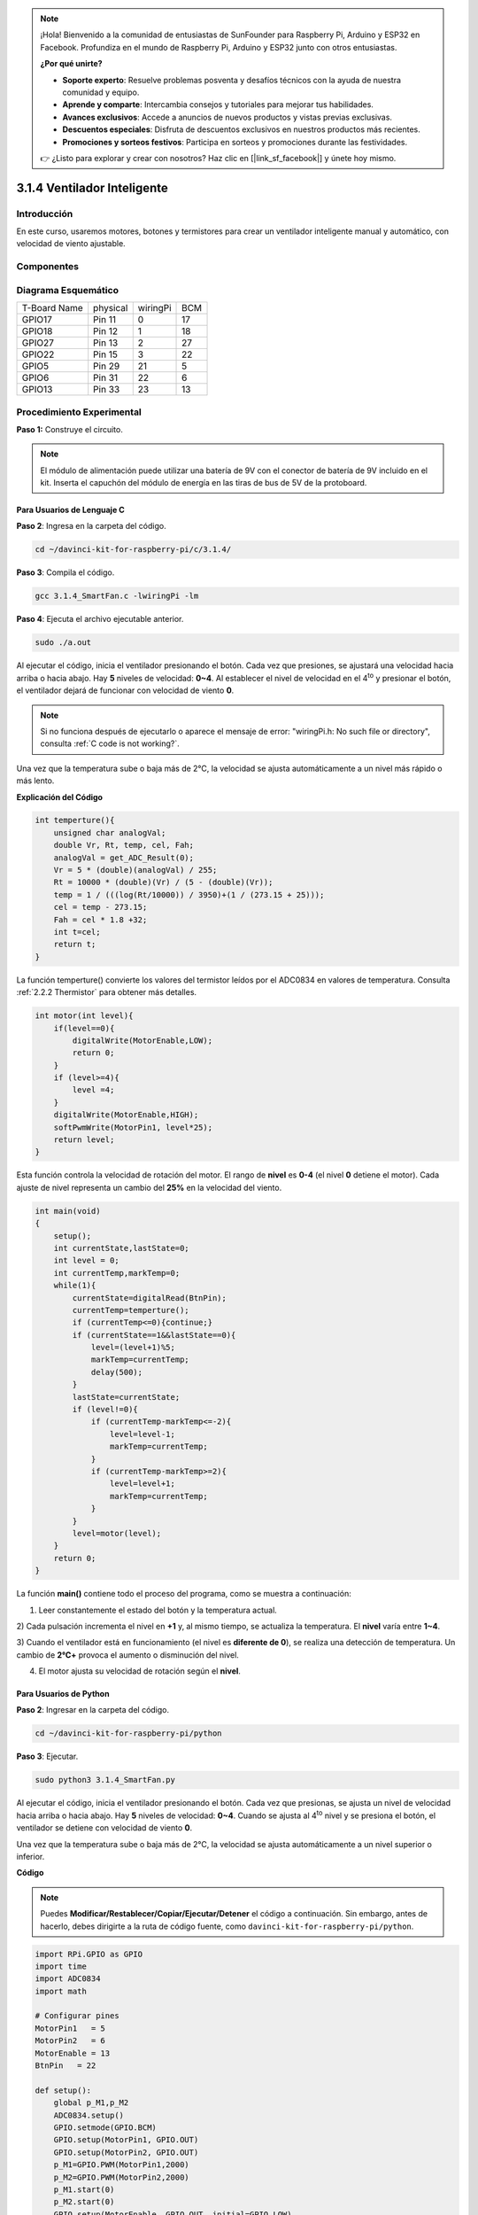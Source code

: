 .. note::

    ¡Hola! Bienvenido a la comunidad de entusiastas de SunFounder para Raspberry Pi, Arduino y ESP32 en Facebook. Profundiza en el mundo de Raspberry Pi, Arduino y ESP32 junto con otros entusiastas.

    **¿Por qué unirte?**

    - **Soporte experto**: Resuelve problemas posventa y desafíos técnicos con la ayuda de nuestra comunidad y equipo.
    - **Aprende y comparte**: Intercambia consejos y tutoriales para mejorar tus habilidades.
    - **Avances exclusivos**: Accede a anuncios de nuevos productos y vistas previas exclusivas.
    - **Descuentos especiales**: Disfruta de descuentos exclusivos en nuestros productos más recientes.
    - **Promociones y sorteos festivos**: Participa en sorteos y promociones durante las festividades.

    👉 ¿Listo para explorar y crear con nosotros? Haz clic en [|link_sf_facebook|] y únete hoy mismo.

3.1.4 Ventilador Inteligente
=============================

Introducción
----------------

En este curso, usaremos motores, botones y termistores para crear un ventilador 
inteligente manual y automático, con velocidad de viento ajustable.


Componentes
----------------
.. image:: img/list_Smart_Fan.png
    :align: center

Diagrama Esquemático
-----------------------

============ ======== ======== ===
T-Board Name physical wiringPi BCM
GPIO17       Pin 11   0        17
GPIO18       Pin 12   1        18
GPIO27       Pin 13   2        27
GPIO22       Pin 15   3        22
GPIO5        Pin 29   21       5
GPIO6        Pin 31   22       6
GPIO13       Pin 33   23       13
============ ======== ======== ===

.. image:: img/Schematic_three_one4.png
    :width: 500
    :align: center

Procedimiento Experimental
-----------------------------

**Paso 1:** Construye el circuito.

.. image:: img/image245.png
   :alt: Smart Fan_bb
   :width: 800
   :align: center

.. note::
    El módulo de alimentación puede utilizar una batería de 9V con el 
    conector de batería de 9V incluido en el kit. Inserta el capuchón 
    del módulo de energía en las tiras de bus de 5V de la protoboard.

.. image:: img/image118.jpeg
   :alt: \_MG_2084
   :width: 2.80694in
   :height: 0.94375in
   :align: center

**Para Usuarios de Lenguaje C**
^^^^^^^^^^^^^^^^^^^^^^^^^^^^^^^

**Paso 2**: Ingresa en la carpeta del código.

.. raw:: html

   <run></run>

.. code-block::

    cd ~/davinci-kit-for-raspberry-pi/c/3.1.4/

**Paso 3**: Compila el código.

.. raw:: html

   <run></run>

.. code-block::

    gcc 3.1.4_SmartFan.c -lwiringPi -lm

**Paso 4**: Ejecuta el archivo ejecutable anterior.

.. raw:: html

   <run></run>

.. code-block::

    sudo ./a.out

Al ejecutar el código, inicia el ventilador presionando el botón. Cada 
vez que presiones, se ajustará una velocidad hacia arriba o hacia abajo. 
Hay **5** niveles de velocidad: **0~4**. Al establecer el nivel de velocidad 
en el 4\ :sup:`to` y presionar el botón, el ventilador dejará de funcionar 
con velocidad de viento **0**.

.. note::

    Si no funciona después de ejecutarlo o aparece el mensaje de error: \"wiringPi.h: No such file or directory\", consulta :ref:`C code is not working?`.

Una vez que la temperatura sube o baja más de 2℃, la velocidad se ajusta 
automáticamente a un nivel más rápido o más lento.


**Explicación del Código**

.. code-block:: c

    int temperture(){
        unsigned char analogVal;
        double Vr, Rt, temp, cel, Fah;
        analogVal = get_ADC_Result(0);
        Vr = 5 * (double)(analogVal) / 255;
        Rt = 10000 * (double)(Vr) / (5 - (double)(Vr));
        temp = 1 / (((log(Rt/10000)) / 3950)+(1 / (273.15 + 25)));
        cel = temp - 273.15;
        Fah = cel * 1.8 +32;
        int t=cel;
        return t;
    }

La función temperture() convierte los valores del termistor leídos por el 
ADC0834 en valores de temperatura. Consulta :ref:`2.2.2 Thermistor` para obtener más detalles.

.. code-block:: c

    int motor(int level){
        if(level==0){
            digitalWrite(MotorEnable,LOW);
            return 0;
        }
        if (level>=4){
            level =4;
        }
        digitalWrite(MotorEnable,HIGH);
        softPwmWrite(MotorPin1, level*25);
        return level;    
    }

Esta función controla la velocidad de rotación del motor. El rango de **nivel** 
es **0-4** (el nivel **0** detiene el motor). Cada ajuste de nivel representa un 
cambio del **25%** en la velocidad del viento.

.. code-block:: c

    int main(void)
    {
        setup();
        int currentState,lastState=0;
        int level = 0;
        int currentTemp,markTemp=0;
        while(1){
            currentState=digitalRead(BtnPin);
            currentTemp=temperture();
            if (currentTemp<=0){continue;}
            if (currentState==1&&lastState==0){
                level=(level+1)%5;
                markTemp=currentTemp;
                delay(500);
            }
            lastState=currentState;
            if (level!=0){
                if (currentTemp-markTemp<=-2){
                    level=level-1;
                    markTemp=currentTemp;
                }
                if (currentTemp-markTemp>=2){
                    level=level+1;
                    markTemp=currentTemp;
                }
            }
            level=motor(level);
        }
        return 0;
    }

La función **main()** contiene todo el proceso del programa, como se muestra a continuación:

1) Leer constantemente el estado del botón y la temperatura actual.

2) Cada pulsación incrementa el nivel en **+1** y, al mismo tiempo, se actualiza 
la temperatura. El **nivel** varía entre **1~4**.

3) Cuando el ventilador está en funcionamiento (el nivel es **diferente de 0**), 
se realiza una detección de temperatura. Un cambio de **2℃\ +** provoca el aumento o disminución del nivel.

4) El motor ajusta su velocidad de rotación según el **nivel**.

**Para Usuarios de Python**
^^^^^^^^^^^^^^^^^^^^^^^^^^^^^^

**Paso 2**: Ingresar en la carpeta del código.

.. raw:: html

   <run></run>

.. code-block:: 

    cd ~/davinci-kit-for-raspberry-pi/python

**Paso 3**: Ejecutar.

.. raw:: html

   <run></run>

.. code-block:: 

    sudo python3 3.1.4_SmartFan.py

Al ejecutar el código, inicia el ventilador presionando el botón. Cada vez 
que presionas, se ajusta un nivel de velocidad hacia arriba o hacia abajo. 
Hay **5** niveles de velocidad: **0~4**. Cuando se ajusta al 4\ :sup:`to` 
nivel y se presiona el botón, el ventilador se detiene con velocidad de 
viento **0**.

Una vez que la temperatura sube o baja más de 2℃, la velocidad se ajusta 
automáticamente a un nivel superior o inferior.

**Código**

.. note::

    Puedes **Modificar/Restablecer/Copiar/Ejecutar/Detener** el código a continuación. Sin embargo, antes de hacerlo, debes dirigirte a la ruta de código fuente, como ``davinci-kit-for-raspberry-pi/python``.
    
.. raw:: html

    <run></run>

.. code-block:: python

    import RPi.GPIO as GPIO
    import time
    import ADC0834
    import math

    # Configurar pines
    MotorPin1   = 5
    MotorPin2   = 6
    MotorEnable = 13
    BtnPin   = 22

    def setup():
        global p_M1,p_M2
        ADC0834.setup()
        GPIO.setmode(GPIO.BCM)
        GPIO.setup(MotorPin1, GPIO.OUT)
        GPIO.setup(MotorPin2, GPIO.OUT)
        p_M1=GPIO.PWM(MotorPin1,2000)
        p_M2=GPIO.PWM(MotorPin2,2000)
        p_M1.start(0)
        p_M2.start(0)
        GPIO.setup(MotorEnable, GPIO.OUT, initial=GPIO.LOW)
        GPIO.setup(BtnPin, GPIO.IN)

    def temperature():
        analogVal = ADC0834.getResult()
        Vr = 5 * float(analogVal) / 255
        Rt = 10000 * Vr / (5 - Vr)
        temp = 1/(((math.log(Rt / 10000)) / 3950) + (1 / (273.15+25)))
        Cel = temp - 273.15
        Fah = Cel * 1.8 + 32
        return Cel

    def motor(level):
        if level == 0:
            GPIO.output(MotorEnable, GPIO.LOW)
            return 0
        if level>=4:
            level = 4
        GPIO.output(MotorEnable, GPIO.HIGH)
        p_M1.ChangeDutyCycle(level*25)
        return level


    def main():
        lastState=0
        level=0
        markTemp = temperature()
        while True:
            currentState =GPIO.input(BtnPin)
            currentTemp=temperature()
            if currentState == 1 and lastState == 0:
                level=(level+1)%5
                markTemp = currentTemp
                time.sleep(0.5)
            lastState=currentState
            if level!=0:
                if currentTemp-markTemp <= -2:
                    level = level -1
                    markTemp=currentTemp            
                if currentTemp-markTemp >= 2:
                    level = level +1
                    markTemp=currentTemp             
            level = motor(level)
            

    def destroy():
        GPIO.output(MotorEnable, GPIO.LOW)
        p_M1.stop()
        p_M2.stop()
        GPIO.cleanup()    

    if __name__ == '__main__':
        setup()
        try:
            main()
        except KeyboardInterrupt:
            destroy()

**Explicación del Código**

.. code-block:: python

    def temperature():
        analogVal = ADC0834.getResult()
        Vr = 5 * float(analogVal) / 255
        Rt = 10000 * Vr / (5 - Vr)
        temp = 1/(((math.log(Rt / 10000)) / 3950) + (1 / (273.15+25)))
        Cel = temp - 273.15
        Fah = Cel * 1.8 + 32
        return Cel

La función **temperature()** convierte los valores del termistor leídos 
por **ADC0834** en valores de temperatura. Consulte :ref:`2.2.2 Termistor` 
para obtener más detalles.

.. code-block:: python

    def motor(level):
        if level == 0:
            GPIO.output(MotorEnable, GPIO.LOW)
            return 0
        if level>=4:
            level = 4
        GPIO.output(MotorEnable, GPIO.HIGH)
        p_M1.ChangeDutyCycle(level*25)
        return level

Esta función controla la velocidad de rotación del motor. El rango del **nivel** 
es **0-4** (nivel **0** detiene el motor). Cada ajuste de nivel representa un 
cambio de **25%** en la velocidad del ventilador.

.. code-block:: python

    def main():
        lastState=0
        level=0
        markTemp = temperature()
        while True:
            currentState =GPIO.input(BtnPin)
            currentTemp=temperature()
            if currentState == 1 and lastState == 0:
                level=(level+1)%5
                markTemp = currentTemp
                time.sleep(0.5)
            lastState=currentState
            if level!=0:
                if currentTemp-markTemp <= -2:
                    level = level -1
                    markTemp=currentTemp            
                if currentTemp-markTemp >= 2:
                    level = level +1
                    markTemp=currentTemp             
            level = motor(level)


La función **main()** contiene el proceso completo del programa como se muestra:

1) Leer constantemente el estado del botón y la temperatura actual.

2) Cada pulsación incrementa el nivel en **+1** y al mismo tiempo, 
   se actualiza la temperatura. El **nivel** varía entre **1~4**.

3) Cuando el ventilador está en funcionamiento (el nivel es **diferente de 0**), 
   la temperatura se encuentra bajo monitoreo. Un cambio de **2℃+** provoca un aumento o disminución en el nivel.

4) El motor ajusta su velocidad de rotación según el **nivel**.

Imagen del Fenómeno
------------------------

.. image:: img/image246.png
   :align: center